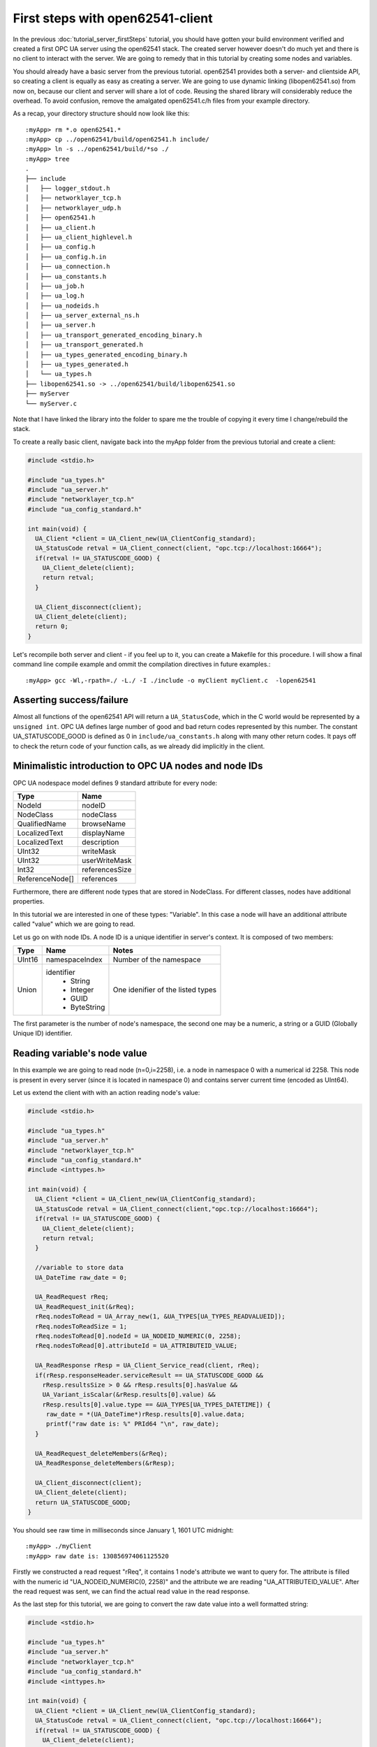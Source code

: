 First steps with open62541-client
=================================

In the previous :doc:`tutorial_server_firstSteps` tutorial, you should have gotten your build environment verified and created a first OPC UA server using the open62541 stack. The created server however doesn't do much yet and there is no client to interact with the server. We are going to remedy that in this tutorial by creating some nodes and variables.

You should already have a basic server from the previous tutorial. open62541 provides both a server- and clientside API, so creating a client is equally as easy as creating a server. We are going to use dynamic linking (libopen62541.so) from now on, because our client and server will share a lot of code. Reusing the shared library will considerably reduce the overhead. To avoid confusion, remove the amalgated open62541.c/h files from your example directory.

As a recap, your directory structure should now look like this::
 
  :myApp> rm *.o open62541.*
  :myApp> cp ../open62541/build/open62541.h include/
  :myApp> ln -s ../open62541/build/*so ./
  :myApp> tree
  .
  ├── include
  │   ├── logger_stdout.h
  │   ├── networklayer_tcp.h
  │   ├── networklayer_udp.h
  │   ├── open62541.h
  │   ├── ua_client.h
  │   ├── ua_client_highlevel.h
  │   ├── ua_config.h
  │   ├── ua_config.h.in
  │   ├── ua_connection.h
  │   ├── ua_constants.h
  │   ├── ua_job.h
  │   ├── ua_log.h
  │   ├── ua_nodeids.h
  │   ├── ua_server_external_ns.h
  │   ├── ua_server.h
  │   ├── ua_transport_generated_encoding_binary.h
  │   ├── ua_transport_generated.h
  │   ├── ua_types_generated_encoding_binary.h
  │   ├── ua_types_generated.h
  │   └── ua_types.h
  ├── libopen62541.so -> ../open62541/build/libopen62541.so
  ├── myServer
  └── myServer.c

Note that I have linked the library into the folder to spare me the trouble of copying it every time I change/rebuild the stack.

To create a really basic client, navigate back into the myApp folder from the previous tutorial and create a client:

.. code-block:: c

    #include <stdio.h>
    
    #include "ua_types.h"
    #include "ua_server.h"
    #include "networklayer_tcp.h"
    #include "ua_config_standard.h"
    
    int main(void) {
      UA_Client *client = UA_Client_new(UA_ClientConfig_standard);
      UA_StatusCode retval = UA_Client_connect(client, "opc.tcp://localhost:16664");
      if(retval != UA_STATUSCODE_GOOD) {
        UA_Client_delete(client);
        return retval;
      }
    
      UA_Client_disconnect(client);
      UA_Client_delete(client);
      return 0;
    }

Let's recompile both server and client - if you feel up to it, you can create a Makefile for this procedure. I will show a final command line compile example and ommit the compilation directives in future examples.::

    :myApp> gcc -Wl,-rpath=./ -L./ -I ./include -o myClient myClient.c  -lopen62541


Asserting success/failure
-------------------------

Almost all functions of the open62541 API will return a ``UA_StatusCode``, which in the C world would be represented by a ``unsigned int``. OPC UA defines large number of good and bad return codes represented by this number. The constant UA_STATUSCODE_GOOD is defined as 0 in ``include/ua_constants.h`` along with many other return codes. It pays off to check the return code of your function calls, as we already did implicitly in the client.

Minimalistic introduction to OPC UA nodes and node IDs
------------------------------------------------------

OPC UA nodespace model defines 9 standard attribute for every node:

+---------------+----------------+
| Type          | Name           |
+===============+================+
| NodeId        | nodeID         |
+---------------+----------------+
| NodeClass     | nodeClass      |
+---------------+----------------+
| QualifiedName | browseName     |
+---------------+----------------+
| LocalizedText | displayName    |
+---------------+----------------+
| LocalizedText | description    |
+---------------+----------------+
| UInt32        | writeMask      |
+---------------+----------------+
| UInt32        | userWriteMask  |
+---------------+----------------+
| Int32         | referencesSize |
+---------------+----------------+
|ReferenceNode[]| references     |
+---------------+----------------+

Furthermore, there are different node types that are stored in NodeClass. 
For different classes, nodes have additional properties.

In this tutorial we are interested in one of these types: "Variable". In this case a node will have an additional attribute called "value" which we are going to read.

Let us go on with node IDs. A node ID is a unique identifier in server's context. It is composed of two members:

+-------------+-----------------+---------------------------+
| Type        | Name            | Notes                     |
+=============+=================+===========================+
| UInt16      | namespaceIndex  |  Number of the namespace  |
+-------------+-----------------+---------------------------+
| Union       | identifier      |  One idenifier of the     |
|             |  * String       |  listed types             |
|             |  * Integer      |                           |
|             |  * GUID         |                           |
|             |  * ByteString   |                           |
+-------------+-----------------+---------------------------+

The first parameter is the number of node's namespace, the second one may be a numeric, a string or a GUID (Globally Unique ID) identifier. 

Reading variable's node value
-----------------------------

In this example we are going to read node (n=0,i=2258), i.e. a node in namespace 0 with a numerical id 2258. This node is present in every server (since it is located in namespace 0) and contains server current time (encoded as UInt64).

Let us extend the client with with an action reading node's value:

.. code-block:: c

    #include <stdio.h>
    
    #include "ua_types.h"
    #include "ua_server.h"
    #include "networklayer_tcp.h"
    #include "ua_config_standard.h"
    #include <inttypes.h>
    
    int main(void) {
      UA_Client *client = UA_Client_new(UA_ClientConfig_standard);
      UA_StatusCode retval = UA_Client_connect(client,"opc.tcp://localhost:16664");
      if(retval != UA_STATUSCODE_GOOD) {
        UA_Client_delete(client);
        return retval;
      }
      
      //variable to store data
      UA_DateTime raw_date = 0;
      
      UA_ReadRequest rReq;
      UA_ReadRequest_init(&rReq);
      rReq.nodesToRead = UA_Array_new(1, &UA_TYPES[UA_TYPES_READVALUEID]);
      rReq.nodesToReadSize = 1;
      rReq.nodesToRead[0].nodeId = UA_NODEID_NUMERIC(0, 2258);
      rReq.nodesToRead[0].attributeId = UA_ATTRIBUTEID_VALUE;
      
      UA_ReadResponse rResp = UA_Client_Service_read(client, rReq);
      if(rResp.responseHeader.serviceResult == UA_STATUSCODE_GOOD &&
        rResp.resultsSize > 0 && rResp.results[0].hasValue &&
        UA_Variant_isScalar(&rResp.results[0].value) &&
        rResp.results[0].value.type == &UA_TYPES[UA_TYPES_DATETIME]) {
         raw_date = *(UA_DateTime*)rResp.results[0].value.data;
         printf("raw date is: %" PRId64 "\n", raw_date);
      }
      
      UA_ReadRequest_deleteMembers(&rReq);
      UA_ReadResponse_deleteMembers(&rResp);
      
      UA_Client_disconnect(client);
      UA_Client_delete(client);
      return UA_STATUSCODE_GOOD;
    }

You should see raw time in milliseconds since January 1, 1601 UTC midnight::

    :myApp> ./myClient
    :myApp> raw date is: 130856974061125520

Firstly we constructed a read request "rReq", it contains 1 node's attribute we want to query for. The attribute is filled with the numeric id "UA_NODEID_NUMERIC(0, 2258)" and the attribute we are reading "UA_ATTRIBUTEID_VALUE". After the read request was sent, we can find the actual read value in the read response.

As the last step for this tutorial, we are going to convert the raw date value into a well formatted string:

.. code-block:: c

    #include <stdio.h>
    
    #include "ua_types.h"
    #include "ua_server.h"
    #include "networklayer_tcp.h"
    #include "ua_config_standard.h"
    #include <inttypes.h>
    
    int main(void) {
      UA_Client *client = UA_Client_new(UA_ClientConfig_standard);
      UA_StatusCode retval = UA_Client_connect(client, "opc.tcp://localhost:16664");
      if(retval != UA_STATUSCODE_GOOD) {
        UA_Client_delete(client);
        return retval;
      }
      
      //variables to store data
      UA_DateTime raw_date = 0;
      UA_String string_date;
    
      UA_ReadRequest rReq;
      UA_ReadRequest_init(&rReq);
      rReq.nodesToRead = UA_Array_new(1, &UA_TYPES[UA_TYPES_READVALUEID]);
      rReq.nodesToReadSize = 1;
      rReq.nodesToRead[0].nodeId = UA_NODEID_NUMERIC(0, 2258);
      rReq.nodesToRead[0].attributeId = UA_ATTRIBUTEID_VALUE;
      
      UA_ReadResponse rResp = UA_Client_Service_read(client, rReq);
      if(rResp.responseHeader.serviceResult == UA_STATUSCODE_GOOD &&
          rResp.resultsSize > 0 && rResp.results[0].hasValue &&
          UA_Variant_isScalar(&rResp.results[0].value) &&
          rResp.results[0].value.type == &UA_TYPES[UA_TYPES_DATETIME]) {
        raw_date = *(UA_DateTime*)rResp.results[0].value.data;
        printf("raw date is: %" PRId64 "\n", raw_date);
        string_date = UA_DateTime_toString(raw_date);
        printf("string date is: %.*s\n", (int)string_date.length, string_date.data);
      }
      
      UA_ReadRequest_deleteMembers(&rReq);
      UA_ReadResponse_deleteMembers(&rResp);
      UA_String_deleteMembers(&string_date);
      
      UA_Client_disconnect(client);
      UA_Client_delete(client);
      return UA_STATUSCODE_GOOD;
    }

Note that this file can be found as "examples/client_firstSteps.c" in the repository.
    
Now you should see raw time and a formatted date::

    :myApp> ./myClient
    :myApp> raw date is: 130856981449041870
            string date is: 09/02/2015 20:09:04.904.187.000

Further tasks
-------------
* Try to connect to some other OPC UA server by changing "opc.tcp://localhost:16664" to an appropriate address (remember that the queried node is contained in any OPC UA server).
* Display the value of the variable node (ns=1,i="the.answer") containing an "Int32" from the example server (which is built in :doc:`tutorial_server_firstSteps`). Note that the identifier of this node is a string type: use "UA_NODEID_STRING_ALLOC". The answer can be found in "examples/exampleClient.c".
* Try to set the value of the variable node (ns=1,i="the.answer") containing an "Int32" from the example server (which is built in :doc:`tutorial_server_firstSteps`) using "UA_Client_write" function. The example server needs some more modifications, i.e., changing request types. The answer can be found in "examples/exampleClient.c".
